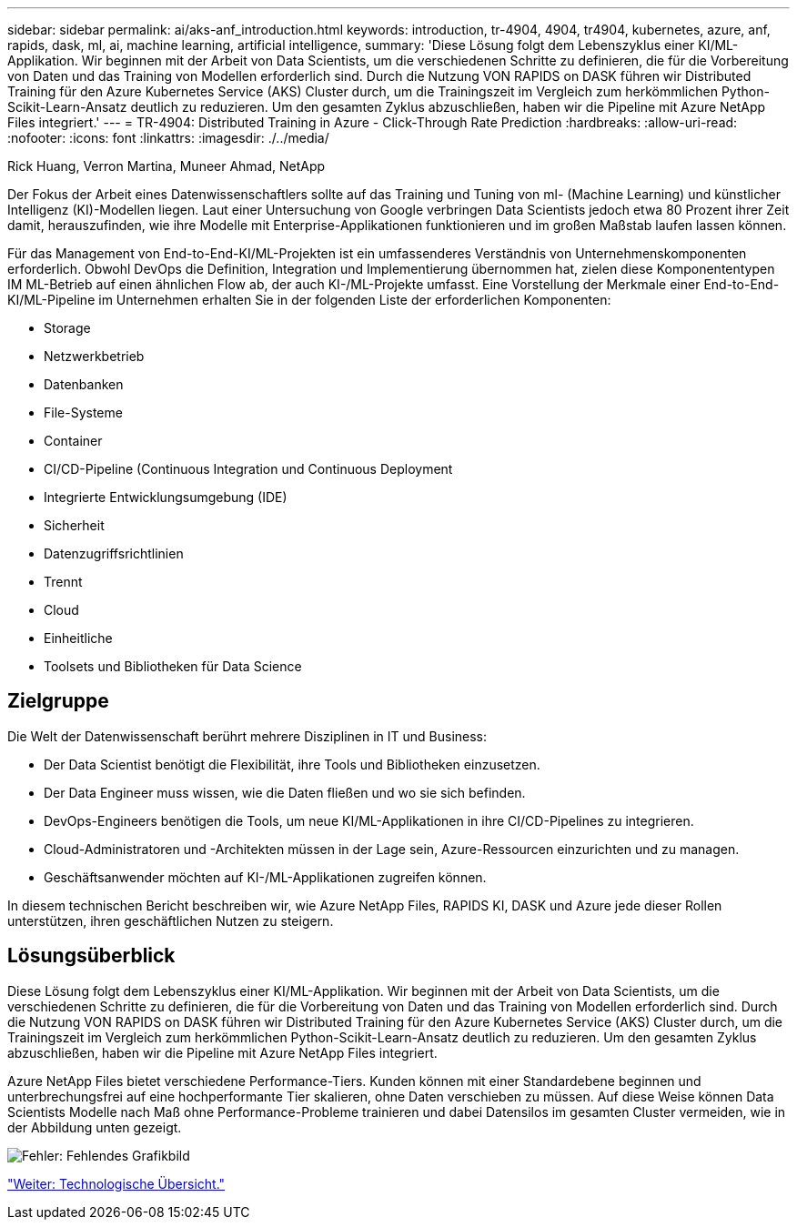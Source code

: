 ---
sidebar: sidebar 
permalink: ai/aks-anf_introduction.html 
keywords: introduction, tr-4904, 4904, tr4904, kubernetes, azure, anf, rapids, dask, ml, ai, machine learning, artificial intelligence, 
summary: 'Diese Lösung folgt dem Lebenszyklus einer KI/ML-Applikation. Wir beginnen mit der Arbeit von Data Scientists, um die verschiedenen Schritte zu definieren, die für die Vorbereitung von Daten und das Training von Modellen erforderlich sind. Durch die Nutzung VON RAPIDS on DASK führen wir Distributed Training für den Azure Kubernetes Service (AKS) Cluster durch, um die Trainingszeit im Vergleich zum herkömmlichen Python-Scikit-Learn-Ansatz deutlich zu reduzieren. Um den gesamten Zyklus abzuschließen, haben wir die Pipeline mit Azure NetApp Files integriert.' 
---
= TR-4904: Distributed Training in Azure - Click-Through Rate Prediction
:hardbreaks:
:allow-uri-read: 
:nofooter: 
:icons: font
:linkattrs: 
:imagesdir: ./../media/


Rick Huang, Verron Martina, Muneer Ahmad, NetApp

[role="lead"]
Der Fokus der Arbeit eines Datenwissenschaftlers sollte auf das Training und Tuning von ml- (Machine Learning) und künstlicher Intelligenz (KI)-Modellen liegen. Laut einer Untersuchung von Google verbringen Data Scientists jedoch etwa 80 Prozent ihrer Zeit damit, herauszufinden, wie ihre Modelle mit Enterprise-Applikationen funktionieren und im großen Maßstab laufen lassen können.

Für das Management von End-to-End-KI/ML-Projekten ist ein umfassenderes Verständnis von Unternehmenskomponenten erforderlich. Obwohl DevOps die Definition, Integration und Implementierung übernommen hat, zielen diese Komponententypen IM ML-Betrieb auf einen ähnlichen Flow ab, der auch KI-/ML-Projekte umfasst. Eine Vorstellung der Merkmale einer End-to-End-KI/ML-Pipeline im Unternehmen erhalten Sie in der folgenden Liste der erforderlichen Komponenten:

* Storage
* Netzwerkbetrieb
* Datenbanken
* File-Systeme
* Container
* CI/CD-Pipeline (Continuous Integration und Continuous Deployment
* Integrierte Entwicklungsumgebung (IDE)
* Sicherheit
* Datenzugriffsrichtlinien
* Trennt
* Cloud
* Einheitliche
* Toolsets und Bibliotheken für Data Science




== Zielgruppe

Die Welt der Datenwissenschaft berührt mehrere Disziplinen in IT und Business:

* Der Data Scientist benötigt die Flexibilität, ihre Tools und Bibliotheken einzusetzen.
* Der Data Engineer muss wissen, wie die Daten fließen und wo sie sich befinden.
* DevOps-Engineers benötigen die Tools, um neue KI/ML-Applikationen in ihre CI/CD-Pipelines zu integrieren.
* Cloud-Administratoren und -Architekten müssen in der Lage sein, Azure-Ressourcen einzurichten und zu managen.
* Geschäftsanwender möchten auf KI-/ML-Applikationen zugreifen können.


In diesem technischen Bericht beschreiben wir, wie Azure NetApp Files, RAPIDS KI, DASK und Azure jede dieser Rollen unterstützen, ihren geschäftlichen Nutzen zu steigern.



== Lösungsüberblick

Diese Lösung folgt dem Lebenszyklus einer KI/ML-Applikation. Wir beginnen mit der Arbeit von Data Scientists, um die verschiedenen Schritte zu definieren, die für die Vorbereitung von Daten und das Training von Modellen erforderlich sind. Durch die Nutzung VON RAPIDS on DASK führen wir Distributed Training für den Azure Kubernetes Service (AKS) Cluster durch, um die Trainingszeit im Vergleich zum herkömmlichen Python-Scikit-Learn-Ansatz deutlich zu reduzieren. Um den gesamten Zyklus abzuschließen, haben wir die Pipeline mit Azure NetApp Files integriert.

Azure NetApp Files bietet verschiedene Performance-Tiers. Kunden können mit einer Standardebene beginnen und unterbrechungsfrei auf eine hochperformante Tier skalieren, ohne Daten verschieben zu müssen. Auf diese Weise können Data Scientists Modelle nach Maß ohne Performance-Probleme trainieren und dabei Datensilos im gesamten Cluster vermeiden, wie in der Abbildung unten gezeigt.

image:aks-anf_image1.png["Fehler: Fehlendes Grafikbild"]

link:aks-anf_technology_overview.html["Weiter: Technologische Übersicht."]
